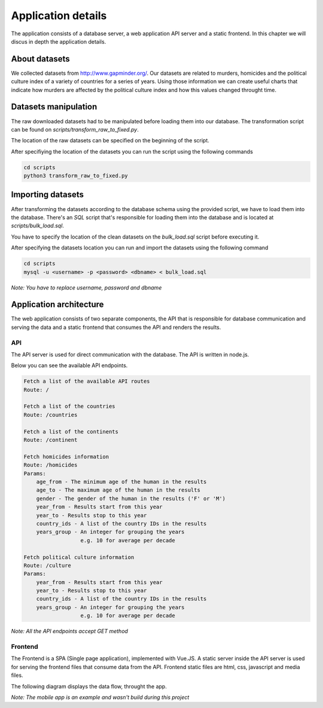 ###################
Application details
###################

The application consists of a database server, a web application API
server and a static frontend. In this chapter we will discus in depth
the application details.

**************
About datasets
**************

We collected datasets from http://www.gapminder.org/. Our datasets
are related to murders, homicides and the political culture index of
a variety of countries for a series of years. Using those information
we can create useful charts that indicate how murders are affected by
the political culture index and how this values changed throught time.


*********************
Datasets manipulation
*********************

The raw downloaded datasets had to be manipulated before
loading them into our database. The transformation script
can be found on *scripts/transform_raw_to_fixed.py*.

The location of the raw datasets can be specified on the beginning
of the script.

After specifiying the location of the datasets you can run the script
using the following commands

.. code-block:: bash

    cd scripts
    python3 transform_raw_to_fixed.py


******************
Importing datasets
******************

After transforming the datasets according to the database schema
using the provided script, we have to load them into the database.
There's an *SQL* script that's responsible for loading them into the database
and is located at *scripts/bulk_load.sql*.

You have to specify the location of the clean datasets on the *bulk_load.sql*
script before executing it.

After specifying the datasets location you can run and import the datasets
using the following command

.. code-block:: bash

    cd scripts
    mysql -u <username> -p <password> <dbname> < bulk_load.sql

*Note: You have to replace username, password and dbname*


************************
Application architecture
************************

The web application consists of two separate components, the API that
is responsible for database communication and serving the data and
a static frontend that consumes the API and renders the results.

API
---
The API server is used for direct communication with the database. The API
is written in node.js.

Below you can see the available API endpoints.

.. code-block:: bash

    Fetch a list of the available API routes
    Route: /

    Fetch a list of the countries
    Route: /countries

    Fetch a list of the continents
    Route: /continent

    Fetch homicides information
    Route: /homicides
    Params:
        age_from - The minimum age of the human in the results
        age_to - The maximum age of the human in the results
        gender - The gender of the human in the results ('F' or 'M')
        year_from - Results start from this year
        year_to - Results stop to this year
        country_ids - A list of the country IDs in the results
        years_group - An integer for grouping the years
                      e.g. 10 for average per decade

    Fetch political culture information
    Route: /culture
    Params:
        year_from - Results start from this year
        year_to - Results stop to this year
        country_ids - A list of the country IDs in the results
        years_group - An integer for grouping the years
                      e.g. 10 for average per decade

*Note: All the API endpoints accept GET method*


Frontend
--------
The Frontend is a SPA (Single page application), implemented with Vue.JS.
A static server inside the API server is used for serving the frontend
files that consume data from the API.
Frontend static files are html, css, javascript and media files.


The following diagram displays the data flow, throught the app.

.. image:: _static/architecture.png

*Note: The mobile app is an example and wasn't build during this project*
